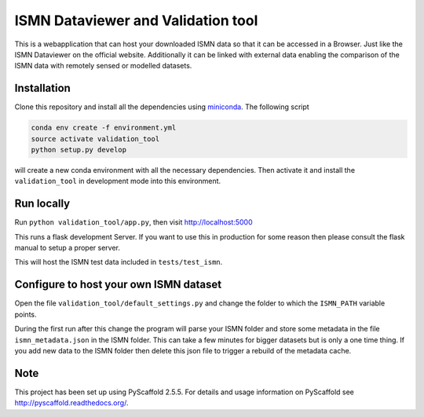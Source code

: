 ===================================
ISMN Dataviewer and Validation tool
===================================

This is a webapplication that can host your downloaded ISMN data so that it can
be accessed in a Browser. Just like the ISMN Dataviewer on the official website.
Additionally it can be linked with external data enabling the comparison of the
ISMN data with remotely sensed or modelled datasets.

Installation
============

Clone this repository and install all the dependencies using miniconda_. The following script 

.. code::

   conda env create -f environment.yml
   source activate validation_tool
   python setup.py develop

will create a new conda environment with all the necessary dependencies. Then
activate it and install the ``validation_tool`` in development mode into this
environment.

.. _miniconda: http://conda.pydata.org/miniconda.html

Run locally
===========

Run ``python validation_tool/app.py``, then visit http://localhost:5000

This runs a flask development Server. If you want to use this in production for
some reason then please consult the flask manual to setup a proper server.

This will host the ISMN test data included in ``tests/test_ismn``.

Configure to host your own ISMN dataset
=======================================

Open the file ``validation_tool/default_settings.py`` and change the folder to
which the ``ISMN_PATH`` variable points.

During the first run after this change the program will parse your ISMN folder
and store some metadata in the file ``ismn_metadata.json`` in the ISMN folder.
This can take a few minutes for bigger datasets but is only a one time thing. If
you add new data to the ISMN folder then delete this json file to trigger a
rebuild of the metadata cache.


Note
====

This project has been set up using PyScaffold 2.5.5. For details and usage
information on PyScaffold see http://pyscaffold.readthedocs.org/.
